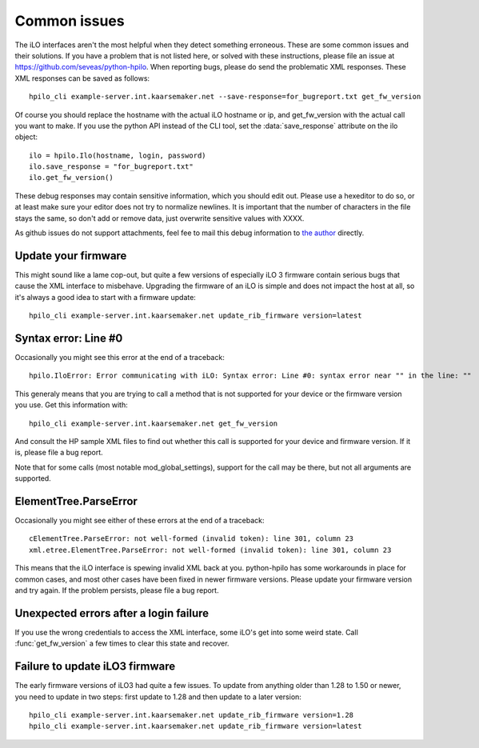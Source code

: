 Common issues
=============
The iLO interfaces aren't the most helpful when they detect something
erroneous. These are some common issues and their solutions. If you have a
problem that is not listed here, or solved with these instructions, please file
an issue at https://github.com/seveas/python-hpilo. When reporting bugs, please
do send the problematic XML responses. These XML responses can be saved as
follows::

  hpilo_cli example-server.int.kaarsemaker.net --save-response=for_bugreport.txt get_fw_version

Of course you should replace the hostname  with the actual iLO hostname or ip,
and get_fw_version with the actual call you want to make. If you use the python
API instead of the CLI tool, set the :data:`save_response` attribute on the ilo
object::

  ilo = hpilo.Ilo(hostname, login, password)
  ilo.save_response = "for_bugreport.txt"
  ilo.get_fw_version()

These debug responses may contain sensitive information, which you should edit
out. Please use a hexeditor to do so, or at least make sure your editor does
not try to normalize newlines. It is important that the number of characters in
the file stays the same, so don't add or remove data, just overwrite sensitive
values with XXXX.

As github issues do not support attachments, feel fee to mail this debug
information to `the author`_ directly.

.. _`the author`: mailto:dennis@kaarsemaker.net

Update your firmware
--------------------
This might sound like a lame cop-out, but quite a few versions of especially
iLO 3 firmware contain serious bugs that cause the XML interface to misbehave.
Upgrading the firmware of an iLO is simple and does not impact the host at all,
so it's always a good idea to start with a firmware update::

  hpilo_cli example-server.int.kaarsemaker.net update_rib_firmware version=latest

Syntax error: Line #0
---------------------
Occasionally you might see this error at the end of a traceback::

  hpilo.IloError: Error communicating with iLO: Syntax error: Line #0: syntax error near "" in the line: ""

This generaly means that you are trying to call a method that is not supported
for your device or the firmware version you use. Get this information with::

  hpilo_cli example-server.int.kaarsemaker.net get_fw_version

And consult the HP sample XML files to find out whether this call is supported
for your device and firmware version. If it is, please file a bug report.

Note that for some calls (most notable mod_global_settings), support for the
call may be there, but not all arguments are supported.

ElementTree.ParseError
-----------------------
Occasionally you might see either of these errors at the end of a traceback::

  cElementTree.ParseError: not well-formed (invalid token): line 301, column 23
  xml.etree.ElementTree.ParseError: not well-formed (invalid token): line 301, column 23

This means that the iLO interface is spewing invalid XML back at you.
python-hpilo has some workarounds in place for common cases, and most other
cases have been fixed in newer firmware versions. Please update your firmware
version and try again. If the problem persists, please file a bug report.

Unexpected errors after a login failure
---------------------------------------
If you use the wrong credentials to access the XML interface, some iLO's get
into some weird state. Call :func:`get_fw_version` a few times to clear this
state and recover.

Failure to update iLO3 firmware
-------------------------------
The early firmware versions of iLO3 had quite a few issues. To update from
anything older than 1.28 to 1.50 or newer, you need to update in two steps:
first update to 1.28 and then update to a later version::

  hpilo_cli example-server.int.kaarsemaker.net update_rib_firmware version=1.28
  hpilo_cli example-server.int.kaarsemaker.net update_rib_firmware version=latest
